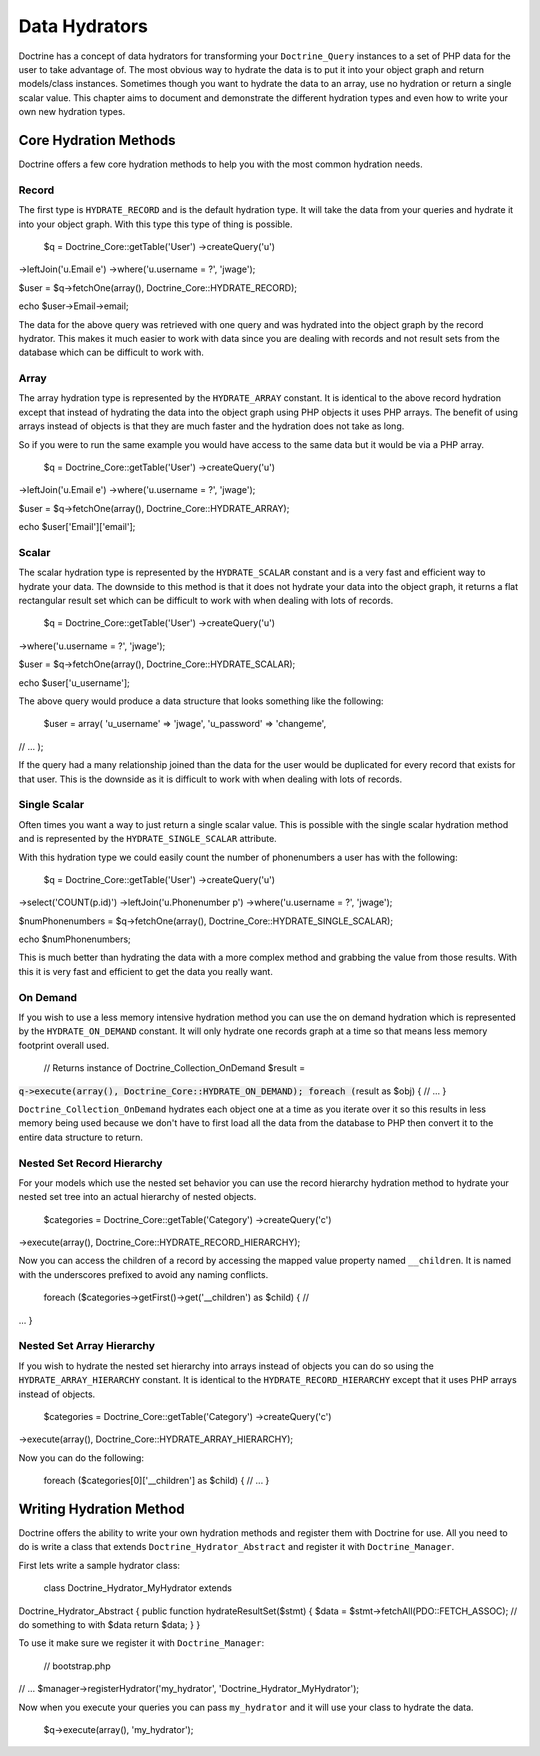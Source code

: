 **************
Data Hydrators
**************

Doctrine has a concept of data hydrators for transforming your
``Doctrine_Query`` instances to a set of PHP data for the user to take
advantage of. The most obvious way to hydrate the data is to put it into
your object graph and return models/class instances. Sometimes though
you want to hydrate the data to an array, use no hydration or return a
single scalar value. This chapter aims to document and demonstrate the
different hydration types and even how to write your own new hydration
types.

======================
Core Hydration Methods
======================

Doctrine offers a few core hydration methods to help you with the most
common hydration needs.

------
Record
------

The first type is ``HYDRATE_RECORD`` and is the default hydration type.
It will take the data from your queries and hydrate it into your object
graph. With this type this type of thing is possible.

 $q = Doctrine\_Core::getTable('User') ->createQuery('u')
->leftJoin('u.Email e') ->where('u.username = ?', 'jwage');

$user = $q->fetchOne(array(), Doctrine\_Core::HYDRATE\_RECORD);

echo $user->Email->email;

The data for the above query was retrieved with one query and was
hydrated into the object graph by the record hydrator. This makes it
much easier to work with data since you are dealing with records and not
result sets from the database which can be difficult to work with.

-----
Array
-----

The array hydration type is represented by the ``HYDRATE_ARRAY``
constant. It is identical to the above record hydration except that
instead of hydrating the data into the object graph using PHP objects it
uses PHP arrays. The benefit of using arrays instead of objects is that
they are much faster and the hydration does not take as long.

So if you were to run the same example you would have access to the same
data but it would be via a PHP array.

 $q = Doctrine\_Core::getTable('User') ->createQuery('u')
->leftJoin('u.Email e') ->where('u.username = ?', 'jwage');

$user = $q->fetchOne(array(), Doctrine\_Core::HYDRATE\_ARRAY);

echo $user['Email']['email'];

------
Scalar
------

The scalar hydration type is represented by the ``HYDRATE_SCALAR``
constant and is a very fast and efficient way to hydrate your data. The
downside to this method is that it does not hydrate your data into the
object graph, it returns a flat rectangular result set which can be
difficult to work with when dealing with lots of records.

 $q = Doctrine\_Core::getTable('User') ->createQuery('u')
->where('u.username = ?', 'jwage');

$user = $q->fetchOne(array(), Doctrine\_Core::HYDRATE\_SCALAR);

echo $user['u\_username'];

The above query would produce a data structure that looks something like
the following:

 $user = array( 'u\_username' => 'jwage', 'u\_password' => 'changeme',
// ... );

If the query had a many relationship joined than the data for the user
would be duplicated for every record that exists for that user. This is
the downside as it is difficult to work with when dealing with lots of
records.

-------------
Single Scalar
-------------

Often times you want a way to just return a single scalar value. This is
possible with the single scalar hydration method and is represented by
the ``HYDRATE_SINGLE_SCALAR`` attribute.

With this hydration type we could easily count the number of
phonenumbers a user has with the following:

 $q = Doctrine\_Core::getTable('User') ->createQuery('u')
->select('COUNT(p.id)') ->leftJoin('u.Phonenumber p')
->where('u.username = ?', 'jwage');

$numPhonenumbers = $q->fetchOne(array(),
Doctrine\_Core::HYDRATE\_SINGLE\_SCALAR);

echo $numPhonenumbers;

This is much better than hydrating the data with a more complex method
and grabbing the value from those results. With this it is very fast and
efficient to get the data you really want.

---------
On Demand
---------

If you wish to use a less memory intensive hydration method you can use
the on demand hydration which is represented by the
``HYDRATE_ON_DEMAND`` constant. It will only hydrate one records graph
at a time so that means less memory footprint overall used.

 // Returns instance of Doctrine\_Collection\_OnDemand $result =
:code:`q->execute(array(), Doctrine_Core::HYDRATE_ON_DEMAND); foreach (`\ result
as $obj) { // ... }

``Doctrine_Collection_OnDemand`` hydrates each object one at a time as
you iterate over it so this results in less memory being used because we
don't have to first load all the data from the database to PHP then
convert it to the entire data structure to return.

---------------------------
Nested Set Record Hierarchy
---------------------------

For your models which use the nested set behavior you can use the record
hierarchy hydration method to hydrate your nested set tree into an
actual hierarchy of nested objects.

 $categories = Doctrine\_Core::getTable('Category') ->createQuery('c')
->execute(array(), Doctrine\_Core::HYDRATE\_RECORD\_HIERARCHY);

Now you can access the children of a record by accessing the mapped
value property named ``__children``. It is named with the underscores
prefixed to avoid any naming conflicts.

 foreach ($categories->getFirst()->get('\_\_children') as $child) { //
... }

--------------------------
Nested Set Array Hierarchy
--------------------------

If you wish to hydrate the nested set hierarchy into arrays instead of
objects you can do so using the ``HYDRATE_ARRAY_HIERARCHY`` constant.
It is identical to the ``HYDRATE_RECORD_HIERARCHY`` except that it
uses PHP arrays instead of objects.

 $categories = Doctrine\_Core::getTable('Category') ->createQuery('c')
->execute(array(), Doctrine\_Core::HYDRATE\_ARRAY\_HIERARCHY);

Now you can do the following:

 foreach ($categories[0]['\_\_children'] as $child) { // ... }

========================
Writing Hydration Method
========================

Doctrine offers the ability to write your own hydration methods and
register them with Doctrine for use. All you need to do is write a class
that extends ``Doctrine_Hydrator_Abstract`` and register it with
``Doctrine_Manager``.

First lets write a sample hydrator class:

 class Doctrine\_Hydrator\_MyHydrator extends
Doctrine\_Hydrator\_Abstract { public function hydrateResultSet($stmt) {
$data = $stmt->fetchAll(PDO::FETCH\_ASSOC); // do something to with
$data return $data; } }

To use it make sure we register it with ``Doctrine_Manager``:

 // bootstrap.php

// ... $manager->registerHydrator('my\_hydrator',
'Doctrine\_Hydrator\_MyHydrator');

Now when you execute your queries you can pass ``my_hydrator`` and it
will use your class to hydrate the data.

 $q->execute(array(), 'my\_hydrator');

